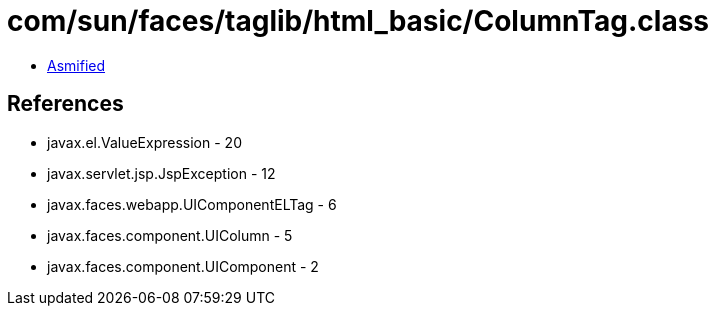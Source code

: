 = com/sun/faces/taglib/html_basic/ColumnTag.class

 - link:ColumnTag-asmified.java[Asmified]

== References

 - javax.el.ValueExpression - 20
 - javax.servlet.jsp.JspException - 12
 - javax.faces.webapp.UIComponentELTag - 6
 - javax.faces.component.UIColumn - 5
 - javax.faces.component.UIComponent - 2
